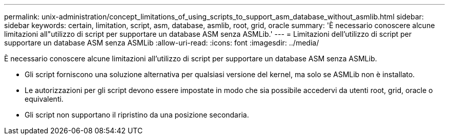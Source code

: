 ---
permalink: unix-administration/concept_limitations_of_using_scripts_to_support_asm_database_without_asmlib.html 
sidebar: sidebar 
keywords: certain, limitation, script, asm, database, asmlib, root, grid, oracle 
summary: 'È necessario conoscere alcune limitazioni all"utilizzo di script per supportare un database ASM senza ASMLib.' 
---
= Limitazioni dell'utilizzo di script per supportare un database ASM senza ASMLib
:allow-uri-read: 
:icons: font
:imagesdir: ../media/


[role="lead"]
È necessario conoscere alcune limitazioni all'utilizzo di script per supportare un database ASM senza ASMLib.

* Gli script forniscono una soluzione alternativa per qualsiasi versione del kernel, ma solo se ASMLib non è installato.
* Le autorizzazioni per gli script devono essere impostate in modo che sia possibile accedervi da utenti root, grid, oracle o equivalenti.
* Gli script non supportano il ripristino da una posizione secondaria.

